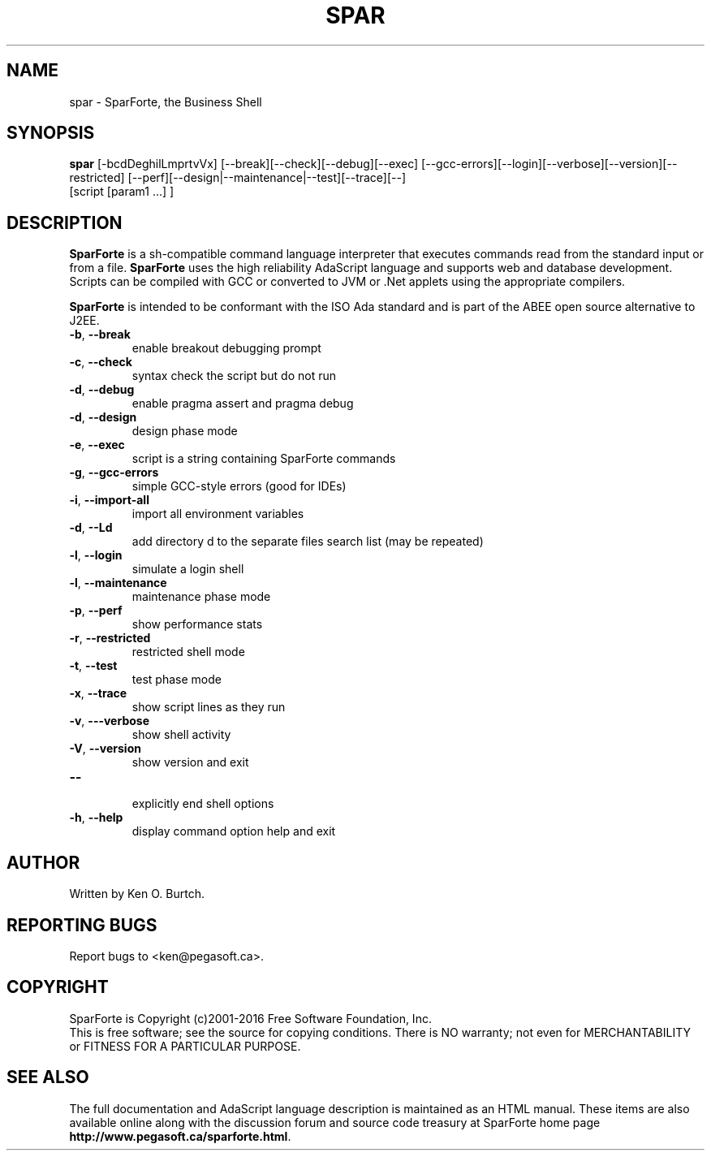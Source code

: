 .TH SPAR "1" "August 2016" "spar 2.0" "User Commands"
.SH NAME
spar \- SparForte, the Business Shell
.SH SYNOPSIS
.B spar
[\-bcdDeghilLmprtvVx] [\-\-break][\-\-check][\-\-debug][\-\-exec]
[\-\-gcc-errors][\-\-login][\-\-verbose][\-\-version][\-\-restricted]
[\-\-perf][\-\-design|\-\-maintenance|\-\-test][\-\-trace][\-\-]
 [script [param1 ...] ]
.SH DESCRIPTION
.\" Add any additional description here
.PP
.B SparForte
is a sh\-compatible command language interpreter that executes commands read
from the standard input or from a file.
.B SparForte
uses the high reliability AdaScript language and supports web and database
development.  Scripts can be compiled with GCC or converted to JVM or .Net
applets using the appropriate compilers.
.PP
.B SparForte
is intended to be conformant with the ISO Ada standard and is part of the
ABEE open source alternative to J2EE.
.TP
\fB\-b\fR, \fB\-\-break\fR
enable breakout debugging prompt
.TP
\fB\-c\fR, \fB\-\-check\fR
syntax check the script but do not run
.TP
\fB\-d\fR, \fB\-\-debug\fR
enable pragma assert and pragma debug
.TP
\fB\-d\fR, \fB\-\-design\fR
design phase mode
.TP
\fB\-e\fR, \fB\-\-exec\fR
script is a string containing SparForte commands
.TP
\fB\-g\fR, \fB\-\-gcc\-errors\fR
simple GCC-style errors (good for IDEs)
.TP
\fB\-i\fR, \fB\-\-import\-all\fR
import all environment variables
.TP
\fB\-d\fR, \fB\-\-Ld\fR
add directory d to the separate files search list (may be repeated)
.TP
\fB\-l\fR, \fB\-\-login\fR
simulate a login shell
.TP
\fB\-l\fR, \fB\-\-maintenance\fR
maintenance phase mode
.TP
\fB\-p\fR, \fB\-\-perf\fR
show performance stats
.TP
\fB\-r\fR, \fB\-\-restricted\fR
restricted shell mode
.TP
\fB\-t\fR, \fB\-\-test\fR
test phase mode
.TP
\fB\-x\fR, \fB\-\-trace\fR
show script lines as they run
.TP
\fB\-v\fR, \fB\-\--verbose\fR
show shell activity
.TP
\fB\-V\fR, \fB\-\-version\fR
show version and exit
.TP
\fB\-\-\fR
.br
explicitly end shell options
.TP
\fB\-h\fR, \fB\-\-help\fR
display command option help and exit
.SH AUTHOR
Written by Ken O. Burtch.
.SH "REPORTING BUGS"
Report bugs to <ken@pegasoft.ca>.
.SH COPYRIGHT
SparForte is Copyright (c)2001-2016 Free Software Foundation, Inc.
.br
This is free software; see the source for copying conditions.  There is NO
warranty; not even for MERCHANTABILITY or FITNESS FOR A PARTICULAR PURPOSE.
.SH "SEE ALSO"
The full documentation and AdaScript language description
is maintained as an HTML manual.  These items are also available online
along with the discussion forum and source code treasury at SparForte home page
\fBhttp://www.pegasoft.ca/sparforte.html\fR.
